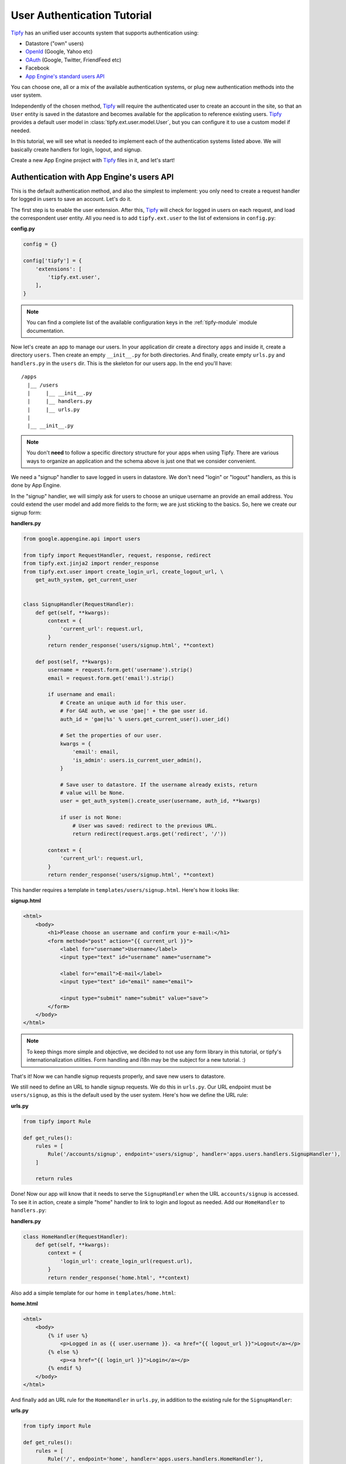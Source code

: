 User Authentication Tutorial
============================

.. _Tipfy: http://code.google.com/p/tipfy/
.. _OAuth: http://oauth.net/
.. _OpenId: http://openid.net/
.. _App Engine's standard users API: http://code.google.com/appengine/docs/python/users/

`Tipfy`_ has an unified user accounts system that supports authentication using:

- Datastore ("own" users)
- `OpenId`_ (Google, Yahoo etc)
- `OAuth`_ (Google, Twitter, FriendFeed etc)
- Facebook
- `App Engine's standard users API`_

You can choose one, all or a mix of the available authentication systems, or
plug new authentication methods into the user system.

Independently of the chosen method, `Tipfy`_ will require the authenticated
user to create an account in the site, so that an ``User`` entity is saved in
the datastore and becomes available for the application to reference existing
users. `Tipfy`_ provides a default user model in
:class:`tipfy.ext.user.model.User`, but you can configure it to use a custom
model if needed.

In this tutorial, we will see what is needed to implement each of the
authentication systems listed above. We will basically create handlers for
login, logout, and signup.

Create a new App Engine project with `Tipfy`_ files in it, and let's start!


Authentication with App Engine's users API
------------------------------------------
This is the default authentication method, and also the simplest to
implement: you only need to create a request handler for logged in users to
save an account. Let's do it.

The first step is to enable the user extension. After this, `Tipfy`_ will check
for logged in users on each request, and load the correspondent user entity.
All you need is to add ``tipfy.ext.user`` to the list of extensions in
``config.py``:

**config.py**

.. code-block:: python

   config = {}

   config['tipfy'] = {
       'extensions': [
           'tipfy.ext.user',
       ],
   }


.. note::
   You can find a complete list of the available configuration keys in the
   :ref:`tipfy-module` module documentation.


Now let's create an app to manage our users. In your application dir create a
directory ``apps`` and inside it, create a directory ``users``. Then create an
empty ``__init__.py`` for both directories. And finally, create empty
``urls.py`` and ``handlers.py`` in the ``users`` dir. This is the skeleton for
our users app. In the end you'll have::


  /apps
    |__ /users
    |     |__ __init__.py
    |     |__ handlers.py
    |     |__ urls.py
    |
    |__ __init__.py


.. note::
   You don't **need** to follow a specific directory structure for your apps
   when using Tipfy. There are various ways to organize an application and the
   schema above is just one that we consider convenient.


We need a "signup" handler to save logged in users in datastore. We don't need
"login" or "logout" handlers, as this is done by App Engine.

In the "signup" handler, we will simply ask for users to choose an unique
username an provide an email address. You could extend the user model and add
more fields to the form; we are just sticking to the basics. So, here we create
our signup form:

**handlers.py**

.. code-block:: python

   from google.appengine.api import users

   from tipfy import RequestHandler, request, response, redirect
   from tipfy.ext.jinja2 import render_response
   from tipfy.ext.user import create_login_url, create_logout_url, \
       get_auth_system, get_current_user


   class SignupHandler(RequestHandler):
       def get(self, **kwargs):
           context = {
               'current_url': request.url,
           }
           return render_response('users/signup.html', **context)

       def post(self, **kwargs):
           username = request.form.get('username').strip()
           email = request.form.get('email').strip()

           if username and email:
               # Create an unique auth id for this user.
               # For GAE auth, we use 'gae|' + the gae user id.
               auth_id = 'gae|%s' % users.get_current_user().user_id()

               # Set the properties of our user.
               kwargs = {
                   'email': email,
                   'is_admin': users.is_current_user_admin(),
               }

               # Save user to datastore. If the username already exists, return
               # value will be None.
               user = get_auth_system().create_user(username, auth_id, **kwargs)

               if user is not None:
                   # User was saved: redirect to the previous URL.
                   return redirect(request.args.get('redirect', '/'))

           context = {
               'current_url': request.url,
           }
           return render_response('users/signup.html', **context)


This handler requires a template in ``templates/users/signup.html``. Here's how
it looks like:


**signup.html**

.. code-block:: html

   <html>
       <body>
           <h1>Please choose an username and confirm your e-mail:</h1>
           <form method="post" action="{{ current_url }}">
               <label for="username">Username</label>
               <input type="text" id="username" name="username">

               <label for="email">E-mail</label>
               <input type="text" id="email" name="email">

               <input type="submit" name="submit" value="save">
           </form>
       </body>
   </html>


.. note::
   To keep things more simple and objective, we decided to not use any form
   library in this tutorial, or tipfy's internationalization utilities.
   Form handling and i18n may be the subject for a new tutorial. :)


That's it! Now we can handle signup requests properly, and save new users to
datastore.

We still need to define an URL to handle signup requests. We do this in
``urls.py``. Our URL endpoint must be ``users/signup``, as this is the default
used by the user system. Here's how we define the URL rule:


**urls.py**

.. code-block:: python

   from tipfy import Rule

   def get_rules():
       rules = [
           Rule('/accounts/signup', endpoint='users/signup', handler='apps.users.handlers.SignupHandler'),
       ]

       return rules


Done! Now our app will know that it needs to serve the ``SignupHandler`` when
the URL ``accounts/signup`` is accessed. To see it in action, create a simple
"home" handler to link to login and logout as needed. Add our ``HomeHandler``
to ``handlers.py``:

**handlers.py**

.. code-block:: python

   class HomeHandler(RequestHandler):
       def get(self, **kwargs):
           context = {
               'login_url': create_login_url(request.url),
           }
           return render_response('home.html', **context)


Also add a simple template for our home in ``templates/home.html``:

**home.html**

.. code-block:: html

   <html>
       <body>
           {% if user %}
               <p>Logged in as {{ user.username }}. <a href="{{ logout_url }}">Logout</a></p>
           {% else %}
               <p><a href="{{ login_url }}">Login</a></p>
           {% endif %}
       </body>
   </html>


And finally add an URL rule for the ``HomeHandler`` in ``urls.py``, in addition
to the existing rule for the ``SignupHandler``:

**urls.py**

.. code-block:: python

   from tipfy import Rule

   def get_rules():
       rules = [
           Rule('/', endpoint='home', handler='apps.users.handlers.HomeHandler'),
           Rule('/accounts/signup', endpoint='users/signup', handler='apps.users.handlers.SignupHandler'),
       ]

       return rules

Time to test if it works! Open ``config.py`` one more time and tell `Tipfy`_ to
load our users app. We do this adding our ``apps.users`` to the list of
``apps_installed`` in the configuration. `Tipfy`_ will then automatically load
the URLs we defined.


Here's how our config should look like:

**config.py**

.. code-block:: python

   config = {}

   config['tipfy'] = {
       'extensions': [
           'tipfy.ext.user',
       ],
       'apps_installed': [
            'apps.users',
        ],
   }


Now, start the dev server pointing to the app dir:

.. code-block:: text

   dev_appserver.py /path/to/app/dir


And then access the app in a browser:

.. code-block:: text

   http://localhost:8080/


That's it!


Authentication with "own" users
-------------------------------
Coming soon!


Authentication with OpenId, OAuth and Facebook
----------------------------------------------
Coming soon!
